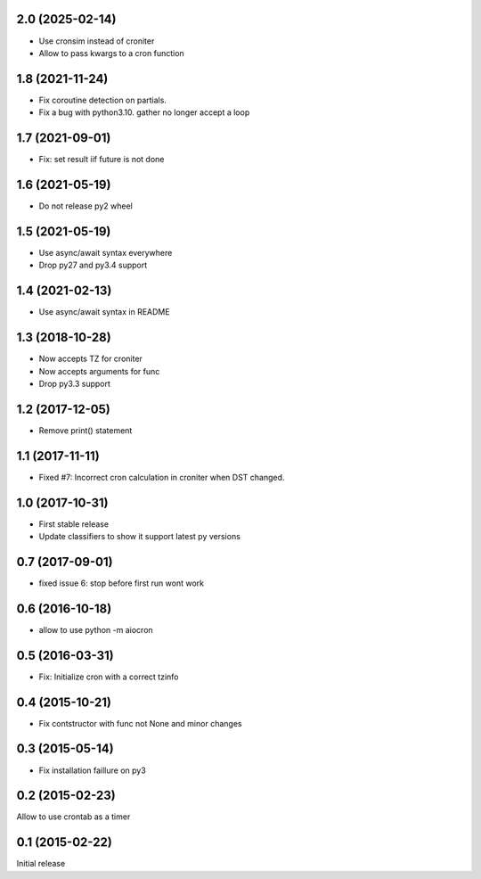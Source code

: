 2.0 (2025-02-14)
================

- Use cronsim instead of croniter

- Allow to pass kwargs to a cron function


1.8 (2021-11-24)
================

- Fix coroutine detection on partials.

- Fix a bug with python3.10. gather no longer accept a loop


1.7 (2021-09-01)
================

- Fix: set result iif future is not done


1.6 (2021-05-19)
================

- Do not release py2 wheel


1.5 (2021-05-19)
================

- Use async/await syntax everywhere

- Drop py27 and py3.4 support


1.4 (2021-02-13)
================

- Use async/await syntax in README


1.3 (2018-10-28)
================

- Now accepts TZ for croniter

- Now accepts arguments for func

- Drop py3.3 support


1.2 (2017-12-05)
================

- Remove print() statement


1.1 (2017-11-11)
================

- Fixed #7: Incorrect cron calculation in croniter when DST changed.


1.0 (2017-10-31)
================

- First stable release

- Update classifiers to show it support latest py versions


0.7 (2017-09-01)
================

- fixed issue 6: stop before first run wont work


0.6 (2016-10-18)
================

- allow to use python -m aiocron


0.5 (2016-03-31)
================

- Fix: Initialize cron with a correct tzinfo


0.4 (2015-10-21)
================

-  Fix contstructor with func not None and minor changes


0.3 (2015-05-14)
================

- Fix installation faillure on py3


0.2 (2015-02-23)
================

Allow to use crontab as a timer


0.1 (2015-02-22)
================

Initial release
